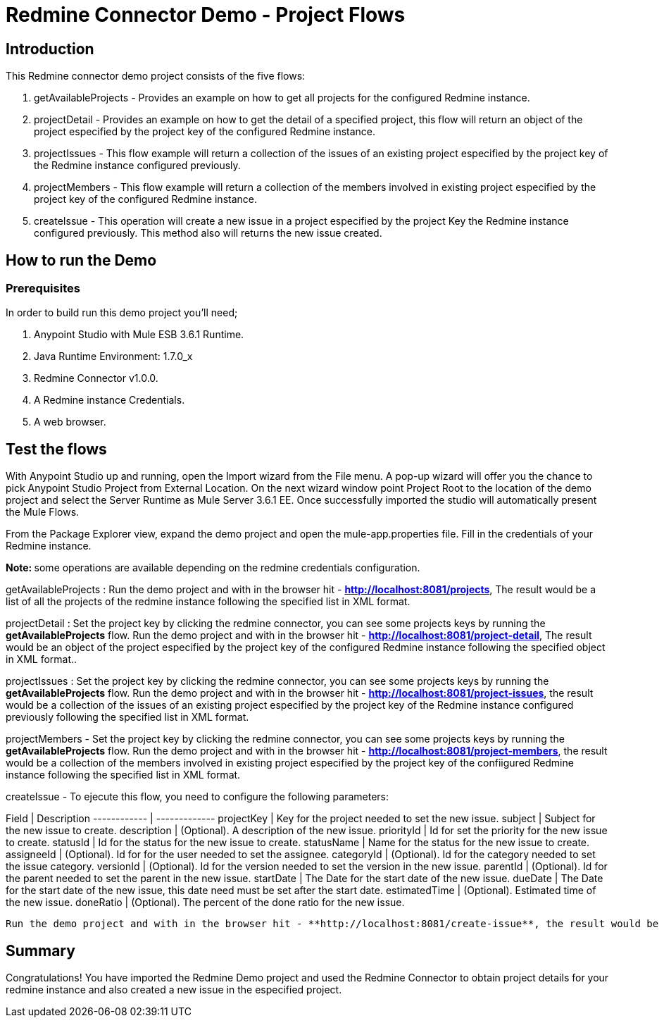 = Redmine Connector Demo - Project Flows

== Introduction

This Redmine connector demo project consists of the five flows:

. getAvailableProjects - Provides an example on how to get all projects for the configured Redmine instance.
. projectDetail - Provides an example on how to get the detail of a specified project, this flow will return an object of the project especified by the project key of the configured Redmine instance.
. projectIssues - This flow example will return a collection of the issues of an existing project especified by the project key of the Redmine instance configured previously.
. projectMembers -  This flow example will return a collection of the members involved in existing project especified by the project key of the configured Redmine instance.
. createIssue -  This operation will create a new issue in a project especified by the project Key the Redmine instance configured previously. This method also will returns the new issue created. 


== How to run the Demo

=== Prerequisites

In order to build run this demo project you'll need;

. Anypoint Studio with Mule ESB 3.6.1 Runtime.
. Java Runtime Environment: 1.7.0_x
. Redmine Connector v1.0.0.
. A Redmine instance Credentials.
. A web browser.

== Test the flows


With Anypoint Studio up and running, open the Import wizard from the File menu. A pop-up wizard will offer you the chance to pick Anypoint Studio Project from External Location. On the next wizard window point Project Root to the location of the demo project and select the Server Runtime as Mule Server 3.6.1 EE. Once successfully imported the studio will automatically present the Mule Flows.

From the Package Explorer view, expand the demo project and open the mule-app.properties file. Fill in the credentials of your Redmine instance.

**Note: ** some operations are available depending on the redmine credentials configuration.

getAvailableProjects : Run the demo project and with in the browser hit - **http://localhost:8081/projects**, The result would be a list of all the projects of the redmine instance following the specified list in XML format.


projectDetail : Set the project key by clicking the redmine connector, you can see some projects keys by running the **getAvailableProjects** flow. Run the demo project and with in the browser hit - **http://localhost:8081/project-detail**, The result would be an object of the project especified by the project key of the configured Redmine instance following the specified object in XML format..

projectIssues : Set the project key by clicking the redmine connector, you can see some projects keys by running the **getAvailableProjects** flow. Run the demo project and with in the browser hit - **http://localhost:8081/project-issues**, the result would be a collection of the issues of an existing project especified by the project key of the Redmine instance configured previously following the specified list in XML format.

projectMembers - Set the project key by clicking the redmine connector, you can see some projects keys by running the **getAvailableProjects** flow. Run the demo project and with in the browser hit - **http://localhost:8081/project-members**, the result would be a collection of the members involved in existing project especified by the project key of the confiigured Redmine instance following the specified list in XML format.

createIssue -  To ejecute this flow, you need to configure the following parameters:

Field | Description
------------ | -------------
projectKey	|	Key for the project needed to set the new issue.
subject	|	Subject for the new issue to create.
description	|	(Optional). A description of the new issue.
priorityId	|	Id for set the priority for the new issue to create.
statusId	|	Id for the status for the new issue to create.
statusName	|	Name for the status for the new issue to create.
assigneeId	|	(Optional). Id for for the user needed to set the assignee.
categoryId	|	(Optional). Id for the category needed to set the issue category.
versionId	|	(Optional). Id for the version needed to set the version in the new issue.
parentId	|	(Optional). Id for the parent needed to set the parent in the new issue.
startDate	|	The Date for the start date of the new issue.
dueDate	|	The Date for the start date of the new issue, this date need must be set after the start date.
estimatedTime	|	(Optional). Estimated time of the new issue.
doneRatio	|	(Optional). The percent of the done ratio for the new issue.

 Run the demo project and with in the browser hit - **http://localhost:8081/create-issue**, the result would be a new issue in a project especified by the project Key the Redmine instance configured previously. This method also will returns the new issue created in XML format. 

== Summary

Congratulations! You have imported the Redmine Demo project and used the Redmine Connector to obtain project details for your redmine instance and also created a new issue in the especified project. 